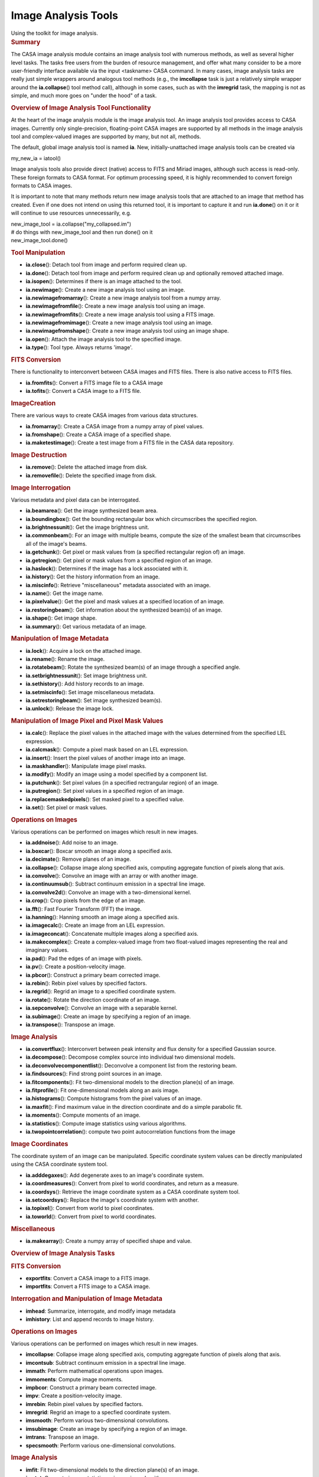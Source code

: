 .. container::
   :name: viewlet-above-content-title

Image Analysis Tools
====================

.. container::
   :name: viewlet-below-content-title

.. container:: documentDescription description

   Using the toolkit for image analysis.

.. container:: section
   :name: viewlet-above-content-body

.. container:: section
   :name: content-core

   .. container::
      :name: parent-fieldname-text

      .. rubric:: Summary
         :name: summary

      The CASA image analysis module contains an image analysis tool
      with numerous methods, as well as several higher level tasks. The
      tasks free users from the burden of resource management, and offer
      what many consider to be a more user-friendly interface available
      via the input <taskname> CASA command. In many cases, image
      analysis tasks are really just simple wrappers around analogous
      tool methods (e.g., the **imcollapse** task is just a relatively
      simple wrapper around the **ia.collapse**\ () tool method call),
      although in some cases, such as with the **imregrid** task, the
      mapping is not as simple, and much more goes on "under the hood"
      of a task.

       

      .. rubric:: Overview of Image Analysis Tool Functionality
         :name: overview-of-image-analysis-tool-functionality

      At the heart of the image analysis module is the image analysis
      tool. An image analysis tool provides access to CASA images.
      Currently only single-precision, floating-point CASA images are
      supported by all methods in the image analysis tool and
      complex-valued images are supported by many, but not all, methods.

      The default, global image analysis tool is named **ia**. New,
      initially-unattached image analysis tools can be created via

      .. container:: casa-input-box

         my_new_ia = iatool()

      Image analysis tools also provide direct (native) access to FITS
      and Miriad images, although such access is read-only. These
      foreign formats to CASA format. For optimum processing speed, it
      is highly recommended to convert foreign formats to CASA images.

      It is important to note that many methods return new image
      analysis tools that are attached to an image that method has
      created. Even if one does not intend on using this returned tool,
      it is important to capture it and run **ia.done**\ () on it or it
      will continue to use resources unnecessarily, e.g.

      .. container:: casa-input-box

         | new_image_tool = ia.collapse("my_collapsed.im")
         | # do things with new_image_tool and then run done() on it
         | new_image_tool.done()

      .. rubric:: Tool Manipulation
         :name: tool-manipulation

      -  **ia.close**\ (): Detach tool from image and perform required
         clean up.
      -  **ia.done**\ (): Detach tool from image and perform required
         clean up and optionally removed attached image.
      -  **ia.isopen**\ (): Determines if there is an image attached to
         the tool.
      -  **ia.newimage**\ (): Create a new image analysis tool using an
         image.
      -  **ia.newimagefromarray**\ (): Create a new image analysis tool
         from a numpy array.
      -  **ia.newimagefromfile**\ (): Create a new image analysis tool
         using an image.
      -  **ia.newimagefromfits**\ (): Create a new image analysis tool
         using a FITS image.
      -  **ia.newimagefromimage**\ (): Create a new image analysis tool
         using an image.
      -  **ia.newimagefromshape**\ (): Create a new image analysis tool
         using an image shape.
      -  **ia.open**\ (): Attach the image analysis tool to the
         specified image.
      -  **ia.type**\ (): Tool type. Always returns 'image'.

      .. rubric:: FITS Conversion
         :name: fits-conversion

      There is functionality to interconvert between CASA images and
      FITS files. There is also native access to FITS files.

      -  **ia.fromfits**\ (): Convert a FITS image file to a CASA image
      -  **ia.tofits**\ (): Convert a CASA image to a FITS file.

      .. rubric:: ImageCreation
         :name: imagecreation

      There are various ways to create CASA images from various data
      structures.

      -  **ia.fromarray**\ (): Create a CASA image from a numpy array of
         pixel values.
      -  **ia.fromshape**\ (): Create a CASA image of a specified shape.
      -  **ia.maketestimage**\ (): Create a test image from a FITS file
         in the CASA data repository.

      .. rubric:: Image Destruction
         :name: image-destruction

      -  **ia.remove**\ (): Delete the attached image from disk.
      -  **ia.removefile**\ (): Delete the specified image from disk.

      .. rubric:: Image Interrogation
         :name: image-interrogation

      Various metadata and pixel data can be interrogated.

      -  **ia.beamarea**\ (): Get the image synthesized beam area.
      -  **ia.boundingbox**\ (): Get the bounding rectangular box which
         circumscribes the specified region.
      -  **ia.brightnessunit**\ (): Get the image brightness unit.
      -  **ia.commonbeam**\ (): For an image with multiple beams,
         compute the size of the smallest beam that circumscribes all of
         the image's beams.
      -  **ia.getchunk**\ (): Get pixel or mask values from (a specified
         rectangular region of) an image.
      -  **ia.getregion**\ (): Get pixel or mask values from a specified
         region of an image.
      -  **ia.haslock**\ (): Determines if the image has a lock
         associated with it.
      -  **ia.history**\ (): Get the history information from an image.
      -  **ia.miscinfo**\ (): Retrieve "miscellaneous" metadata
         associated with an image.
      -  **ia.name**\ (): Get the image name.
      -  **ia.pixelvalue**\ (): Get the pixel and mask values at a
         specified location of an image.
      -  **ia.restoringbeam**\ (): Get information about the synthesized
         beam(s) of an image.
      -  **ia.shape**\ (): Get image shape.
      -  **ia.summary**\ (): Get various metadata of an image.

      .. rubric:: Manipulation of Image Metadata
         :name: manipulation-of-image-metadata

      -  **ia.lock**\ (): Acquire a lock on the attached image.
      -  **ia.rename**\ (): Rename the image.
      -  **ia.rotatebeam**\ (): Rotate the synthesized beam(s) of an
         image through a specified angle.
      -  **ia.setbrightnessunit**\ (): Set image brightness unit.
      -  **ia.sethistory**\ (): Add history records to an image.
      -  **ia.setmiscinfo**\ (): Set image miscellaneous metadata.
      -  **ia.setrestoringbeam**\ (): Set image synthesized beam(s).
      -  **ia.unlock**\ (): Release the image lock.

      .. rubric:: Manipulation of Image Pixel and Pixel Mask Values
         :name: manipulation-of-image-pixel-and-pixel-mask-values

      -  **ia.calc**\ (): Replace the pixel values in the attached image
         with the values determined from the specified LEL expression.
      -  **ia.calcmask**\ (): Compute a pixel mask based on an LEL
         expression.
      -  **ia.insert**\ (): Insert the pixel values of another image
         into an image.
      -  **ia.maskhandler**\ (): Manipulate image pixel masks.
      -  **ia.modify**\ (): Modify an image using a model specified by a
         component list.
      -  **ia.putchunk**\ (): Set pixel values (in a specified
         rectrangular region) of an image.
      -  **ia.putregion**\ (): Set pixel values in a specified region of
         an image.
      -  **ia.replacemaskedpixels**\ (): Set masked pixel to a specified
         value.
      -  **ia.set**\ (): Set pixel or mask values.

      .. rubric:: Operations on Images
         :name: operations-on-images

      Various operations can be performed on images which result in new
      images.

      -  **ia.addnoise**\ (): Add noise to an image.
      -  **ia.boxcar**\ (): Boxcar smooth an image along a specified
         axis.
      -  **ia.decimate**\ (): Remove planes of an image.
      -  **ia.collapse**\ (): Collapse image along specified axis,
         computing aggregate function of pixels along that axis.
      -  **ia.convolve**\ (): Convolve an image with an array or with
         another image.
      -  **ia.continuumsub**\ (): Subtract continuum emission in a
         spectral line image.
      -  **ia.convolve2d**\ (): Convolve an image with a two-dimensional
         kernel.
      -  **ia.crop**\ (): Crop pixels from the edge of an image.
      -  **ia.fft**\ (): Fast Fourier Transform (FFT) the image.
      -  **ia.hanning**\ (): Hanning smooth an image along a specified
         axis.
      -  **ia.imagecalc**\ (): Create an image from an LEL expression.
      -  **ia.imageconcat**\ (): Concatenate multiple images along a
         specified axis.
      -  **ia.makecomplex**\ (): Create a complex-valued image from two
         float-valued images representing the real and imaginary values.
      -  **ia.pad**\ (): Pad the edges of an image with pixels.
      -  **ia.pv**\ (): Create a position-velocity image.
      -  **ia.pbcor**\ (): Construct a primary beam corrected image.
      -  **ia.rebin**\ (): Rebin pixel values by specified factors.
      -  **ia.regrid**\ (): Regrid an image to a specified coordinate
         system.
      -  **ia.rotate**\ (): Rotate the direction coordinate of an image.
      -  **ia.sepconvolve**\ (): Convolve an image with a separable
         kernel.
      -  **ia.subimage**\ (): Create an image by specifying a region of
         an image.
      -  **ia.transpose**\ (): Transpose an image.

      .. rubric:: Image Analysis
         :name: image-analysis

      -  **ia.convertflux**\ (): Interconvert between peak intensity and
         flux density for a specified Gaussian source.
      -  **ia.decompose**\ (): Decompose complex source into individual
         two dimensional models.
      -  **ia.deconvolvecomponentlist**\ (): Deconvolve a component list
         from the restoring beam.
      -  **ia.findsources**\ (): Find strong point sources in an image.
      -  **ia.fitcomponents**\ (): Fit two-dimensional models to the
         direction plane(s) of an image.
      -  **ia.fitprofile**\ (): Fit one-dimensional models along an axis
         image.
      -  **ia.histograms**\ (): Compute histograms from the pixel values
         of an image.
      -  **ia.maxfit**\ (): Find maximum value in the direction
         coordinate and do a simple parabolic fit.
      -  **ia.moments**\ (): Compute moments of an image.
      -  **ia.statistics**\ (): Compute image statistics using various
         algorithms.
      -  **ia.twopointcorrelation**\ (): compute two point
         autocorrelation functions from the image

      .. rubric:: Image Coordinates
         :name: image-coordinates

      The coordinate system of an image can be manipulated. Specific
      coordinate system values can be directly manipulated using the
      CASA coordinate system tool.

      -  **ia.adddegaxes**\ (): Add degenerate axes to an image's
         coordinate system.
      -  **ia.coordmeasures**\ (): Convert from pixel to world
         coordinates, and return as a measure.
      -  **ia.coordsys**\ (): Retrieve the image coordinate system as a
         CASA coordinate system tool.
      -  **ia.setcoordsys**\ (): Replace the image's coordinate system
         with another.
      -  **ia.topixel**\ (): Convert from world to pixel coordinates.
      -  **ia.toworld**\ (): Convert from pixel to world coordinates.

      .. rubric::  Miscellaneous
         :name: miscellaneous

      -  **ia.makearray**\ (): Create a numpy array of specified shape
         and value.

       

      .. rubric:: Overview of Image Analysis Tasks
         :name: overview-of-image-analysis-tasks

      .. rubric:: FITS Conversion
         :name: fits-conversion-1

      -  **exportfits**: Convert a CASA image to a FITS image.
      -  **importfits**: Convert a FITS image to a CASA image.

      .. rubric:: Interrogation and Manipulation of Image Metadata
         :name: interrogation-and-manipulation-of-image-metadata

      -  **imhead**: Summarize, interrogate, and modify image metadata
      -  **imhistory**: List and append records to image history.

      .. rubric:: Operations on Images
         :name: operations-on-images-1

      Various operations can be performed on images which result in new
      images.

      -  **imcollapse**: Collapse image along specified axis, computing
         aggregate function of pixels along that axis.
      -  **imcontsub**: Subtract continuum emission in a spectral line
         image.
      -  **immath**: Perform mathematical operations upon images.
      -  **immoments**: Compute image moments.
      -  **impbcor**: Construct a primary beam corrected image.
      -  **impv**: Create a position-velocity image.
      -  **imrebin**: Rebin pixel values by specified factors.
      -  **imregrid**: Regrid an image to a specfied coordinate system.
      -  **imsmooth**: Perform various two-dimensional convolutions.
      -  **imsubimage**: Create an image by specifying a region of an
         image.
      -  **imtrans**: Transpose an image.
      -  **specsmooth**: Perform various one-dimensional convolutions.

      .. rubric:: Image Analysis
         :name: image-analysis-1

      -  **imfit**: Fit two-dimensional models to the direction plane(s)
         of an image.
      -  **imstat**: Compute image statistics using various algorithms.
      -  **imval**: Interrogate pixel values.
      -  **rmfit**: Compute rotation measure.
      -  **specfit**: Fit one-dimensional models along a specified axis
         of an image.
      -  **specflux**: Report spectral profile and calculate spectral
         flux over a user-specified region.
      -  **spxfit**: Fit spectral index models along a specified axis of
         an image.

       

      .. rubric:: General
         :name: general

      A persistent CASA image is stored on disk. Several files and
      subdirectories containing the image pixel data, mask data, and
      metadata are stored in a directory. The name of that directory is
      the name of the image.To access an existing persistent image, use
      the **ia.open**\ () method:

      .. container:: casa-input-box

         ia.open("my.im")

      When you are finished with the image, it is important to close the
      tool so it no longer uses system resources:

      .. container:: casa-input-box

         ia.close()

      It is also possible to create temporary images, which, if small
      enough, are stored completely in memory and destroyed when the
      user is finished with them. Creating such images is usually
      accomplished by running one of the image creation methods, and
      leaving the name of the output image blank (this is usually the
      default). So, for example, to create an image of a specified
      shape, one might run:

      .. container:: casa-input-box

         ia.fromshape(shape=[20,20,20])

      As with persistent images, it is important to close the image
      analysis tool when finished with temporary images. In this case,
      the temporary image will be destroyed.

      Persistent images can, in principle, be stored in a variety of
      ways. For example, the image could be stored row by row; this is
      the way that most older generation packages store images. It makes
      for very fast row by row access, but very slow in other directions
      (e.g. extract all the profiles along the third axis of an image).
      A CASA image is stored with what is called tiling. This means that
      small multi-dimensional chunks (a tile) are stored sequentially.
      It means that row by row access is a little slower, but access
      speed is essentially the same in all directions.

      Here are some simple examples using image tools.

      .. container:: casa-input-box

         | #access the CASA "test" FITS image and write it to a CASA
           image named "zz"
         | ia.maketestimage('zz',overwrite=true)

      .. container:: casa-input-box

         | # print a summary to the logger and capture the summary
           metadata in variable "summary"
         | summary = ia.summary()

      .. container:: casa-input-box

         | # evaluate image statistics and save the stats info to a
           variable called "stats"
         | stats = ia.statistics()

      .. container:: casa-input-box

         | # create a rectangular region using the rg tool
         | box = rg.box([10,10], [50,50])

      .. container:: casa-input-box

         | # create a subimage of that region, and name the resulting
           image "zz2"
         | # capture the new image tool attached to "zz2" in the
           variable "im2"
         | im2 = ia.subimage('zz2', box, overwrite=true)

      .. container:: casa-input-box

         | # get statistics for zz2 and store the results in the
           variable "stats2"
         | stats2 = im2.statistics()

      .. container:: casa-input-box

         | print "CLEANING UP OLD zz2.amp/zz2.phase IF THEY EXIST.
           IGNORE WARNINGS!"
         | ia.removefile('zz2.amp')
         | ia.removefile('zz2.phase')
         | # FFT subimage and store amp and phase
         | im2.fft(amp='zz2.amp',phase='zz2.phase')

      .. container:: casa-input-box

         | # close image tools
         | im2.close()
         | ia.close()

       

      .. rubric:: Foreign Images
         :name: foreign-images

      The image analysis tool also provides native, read-only access to
      some foreign image formats. Presently, these are FITS (Float,
      Double, Short and Long pixel values are supported) and Miriad.
      This means that you don't have to convert the file to native CASA
      format in order to access the image. For example:

      .. container:: casa-input-box

         | # Assumes environment variable is set
         | pathname = os.environ.get("CASAPATH")
         | pathname = pathname.split()[0]
         | datapath1 = pathname +
           "/data/demo/Images/imagetestimage.fits"
         | # Access FITS image
         | ia.open(datapath1)
         | ia.close()
         | # Access Miriad image
         | ia.open('im.mir')
         | ia.close()
         | # create a new image tool attached to the FITS image
         | ims = ia.newimagefromimage(infile=datapath1)
         | # create a region record representing the inner quarter of an
           image
         | innerquarter=rg.box([0.25,0.25],[0.75,0.75],frac=true)
         | # create a subimage of the inner quarter of the FITS image
         | subim = ims.subimage(region=innerquarter)
         | # done with the tools, release resources
         | ia.close()
         | ims.close()

      In general, any parameter to a task or a tool method which accepts
      an image name will support CASA, FITS, or Miriad images.

      There are some performance penalties of which you should be aware.
      First, because CASA images are tiled (see above), performance is
      the same regardless of how the images are accessed. In contrast,
      FITS and Miriad images are not tiled. This means that the
      performance when accessing these types of images will be poorer
      for certain operations. e.g., extracting a profile along the third
      axis of an image. Second, for FITS images, masked values are
      indicated via a "magic value''. This means that the mask is worked
      out on the fly every time the image is accessed.

      If you find performance is poor or if you want a writable image,
      then use appropriate tool methods to convert the foreign format
      image to a CASA image.

       

      .. rubric:: Virtual Images
         :name: virtual-images

      It is possible to have an image analysis tool that is not
      associated with a single persistent image; these are called
      "virtual'' images. For example, with **ia.imagecalc**\ (), one can
      create an expression which may contain many images. You can write
      the result of the expression to a persistent image, but if you
      wish, you can also just maintain the expression, evaluating it
      each time it is needed - nothing is ever written out to disk in
      this case. There are other image methods like this (the
      documentation for each one explains what it does). The rules are:

      -  If you specify the *outfile* or equivalent parameter, then the
         output image is always persistent with the name specified.
      -  If you leave the *outfile* or equivalent parameter unset, then
         if possible, a virtual image will be created. Sometimes this
         virtual image will be an expression as in the example above
         (i.e. it references other images) or a temporary image in
         memory, or a temporary image on disk. The **ia.summary**\ ()
         method will list the type of image. When you **ia.close**\ ()
         that image tool, the virtual image will be destroyed.
      -  If you leave the *outfile* or equivalent parameter unset, and
         the called method cannot create a virtual image, it will create
         a persistent image with a name of its choice (sometimes input
         plus function name).
      -  A virtual image can always be written to disk as a persistent
         image with the **ia.subimage**\ () method.

       

      .. rubric:: Coordinate Systems
         :name: coordinate-systems

      An image contains a coordinate system. A coordinate system tool is
      used to manipulate a coordinate system. An image tool allows you
      to recover the coordinate system into a coordinate system tool via
      the **ia.coordsys**\ () method. You can set a new image coordinate
      system with the **ia.setcoordsys**\ () method.

      You can do some basic world to pixel and vice versa coordinate
      transformations via the image tool **ia.topixel**\ (),
      **ia.toworld**\ (), and **ia.coordmeasures**\ () methods.

       

      .. rubric:: Lattice Expression Language (LEL)
         :name: lattice-expression-language-lel

      LEL allows you to create mathematical expressions involving
      images. For example, add the corresponding pixel values of two
      images, or multiply the miniumum value of one image by the square
      root of the pixel values of another image. The LEL syntax is quite
      rich and is described in detail on the `Lattice Expression
      Language <https://casa.nrao.edu/casadocs-devel/stable/imaging/image-analysis/lattice-expression-language-lel>`__
      pages.

      .. container:: info-box

         **IMPORTANT NOTE**: Image names which contain "special"
         characters (eg, "+", "-", etc) must be properly escaped. See
         the *Lattice names* subsection of the *Expressions* section in
         the aforementioned document for details.

      To produce an image that is the result of an LEL computation, use
      the **ia.calc**\ () or **ia.imagecalc**\ () image analysis tool
      methods. Here are some examples.

      In this example the image analysis tool is attached to the
      persistent image named "zz". This image's name is used in an LEL
      expression which adds the pixel values of that image to the sine
      of the pixel values of that image (for trigonometric LEL
      functions, pixel values are taken to be in radians). Note that the
      **ia.calc**\ () method overwrites the pixel values of the attached
      image with the values computed by the LEL expression. To create a
      new image without overwriting the pixel values of the image
      associated with the image tool, use the **ia.imagecalc**\ ()
      method.

      .. container:: casa-input-box

         | ia.maketestimage('zz', overwrite=true)
         | # Make the minimum value zero
         | ia.calc('zz + min(zz)')
         | ia.close()

      This example demonstrates ways of dealing with image names which
      have special characters.

      .. container:: casa-input-box

         | ia.maketestimage("test-im", overwrite=true)
         | # escape special characters using a "\"
         | im1 = ia.imagecalc(pixels='test\-im + 5')
         | # or surround the entire image name with quotes
         | im2 = ia.imagecalc(pixels='"test-im" + 5')
         | # or
         | im3 = ia.imagecalc(pixels="'test-im' + 5")
         | im1.close()
         | im2.close()
         | im3.close()
         | ia.close()

       

      .. rubric:: Region Selection
         :name: region-selection

      A region designates a subset of pixels in the image in which one
      is interested. The region is selected based on coordinate
      information. Such a selection complements on-the-fly masks in
      which pixels are selected based on a mathematical expression which
      is tested against their values (see below). Regions may be
      specified in several ways. The region manager tool (default
      **rg**) has several methods for generating regions. These methods
      generally return a dictionary representation of a region which can
      be used as input for the *region* parameter in various image
      analysis tool methods and tasks. A region can also be specified by
      the *box*/*chans*/*stokes* selection parameters in tasks and tool
      methods which accept them. Regions can also be specified in a
      special format known as CASA region text format. This format
      allows for specifying of various region shapes and spectral and
      polarization extents. This specification can be placed in a file,
      and in this case, the *region* parameter can be set to the name of
      that file and the region information will be extracted.
      Alternatively, the *region* parameter can be set directly to the
      CRTF specification. The complete CRTF specification can be found
      in the "`Region File
      Format <https://casa.nrao.edu/casadocs-devel/stable/imaging/image-analysis/region-file-format>`__"
      section.

       

      .. rubric:: Pixel Masks
         :name: pixel-masks

      A pixel mask is a set of boolean values which have a one-to-one
      correspondence with image pixels. A value of True indicates that
      pixel is "good" (i.e., should be used in computations), while a
      value of False indicates that pixel is "bad". For example, blanked
      pixels in a FITS image are treated as "bad" by CASA. When such a
      file is imported into a CASA image, a pixel mask is created to
      reflect the badness of blanked pixels in the FITS image. For
      persistent CASA images, pixel masks are stored in the same
      directory in which other image information is stored.

      If an image does not have a pixel mask associated with it, all of
      its pixels are treated as good by CASA.

      A CASA image may contain any number of pixel masks and these masks
      can be managed via the **ia.maskhandler**\ () image analysis tool
      method. If an image contains multiple pixel masks, only a maximum
      of one mask will be used during a run of a task or tool method.
      This pixel mask is known as the "default" pixel mask. The default
      pixel mask can be set by running
      **ia.maskhandler**\ (*set="pixelmaskname"*). You can also indicate
      that none of the image pixel masks should be applied by running
      **ia.maskhandler**\ (*set=""*). In this case, all pixels are
      considered to be good. Pixel masks can also be viewed in the
      output of the **ia.summary**\ () image analysis tool method and
      **imhead** task output.

      The **ia.putregion**\ () image analysis tool method run with
      *usemask=True* can be used to change the values of the default
      pixel mask. The image analysis tool method **ia.set**\ () can also
      be used to set the values of the default pixel mask. The image
      analysis tool method **ia.calcmask**\ () can be used to create a
      new pixel mask based on a boolean LEL expression.

       

      .. rubric:: On The Fly Pixel Masks
         :name: on-the-fly-pixel-masks

      Most image analysis tool methods and tasks accept a parameter
      named *mask*, which represents an OTF (on-the-fly) pixel mask that
      is computed for use by only that tool method or task (the
      exception being the **ia.calcmask**\ () image analysis tool method
      in which case a persistent pixel mask is attached to the image;
      see previous section). This parameter may be specified in one of
      two ways:

      #. As an LEL boolean expression, or
      #. as a single image name, in which case, pixel values >= 0.5 are
         treated as True (good) values, and all others are treated as
         False.

      If the image has a default pixel mask, the mask used in the
      computation is the logical AND of the OTF pixel mask and default
      pixel mask. For example:

      .. container:: casa-input-box

         | ia.maketestimage('zz', overwrite=true)
         | # create default pixel mask for which only positive valued
           pixels are good
         | ia.calcmask("zz>0")
         | # compute statistics by specifying an OTF mask, which gets
           ANDed with
         | # the default pixel mask, effectively making only pixels with
           values between 0 and 1 "good"
         | # for the statistics computation
         | stats = ia.statistics(mask="zz < 1")
         | ia.close()

      The mask expression must in general conform in shape and
      coordinates with the input image.

      A useful LEL function to use in conjunction with the *mask*
      parameter is **indexin**\ (). This enables the user to specify a
      mask based upon selected pixel coordinates or indices rather than
      image values. For example:

      .. container:: casa-input-box

         | ia.fromshape(shape=[20])
         | # only pixels in the specified planes along the specified
           axis are considered good.
         | # prints [False False False False True True True True True
           True False False False False True False False False True
           True]
         | print ia.getregion(mask='indexin(0, [4:9, 14,
           18:19])',getmask=true)
         | ia.close()

       

      .. rubric:: Regions As Pixel Masks
         :name: regions-as-pixel-masks

      Regions, which have previously been discussed, are just another
      form of an OTF pixel mask, and in fact, if one specifies the
      *region* and *mask* parameters simultaneously, and the associated
      image also has a default pixel mask, all these three types of
      pixel masks are just ANDed together to form the pixel mask that is
      used in the resulting computation. One can even convert a region
      specification into a persistent pixel mask by specifying the
      *region* parameter in e.g., the **ia.fromimage**\ () image
      analysis tool method. The created image will have a default pixel
      mask that is a representation of the region specified (if the
      initial image had a default pixel mask, then that will be ANDed
      with the region specification to form the default pixel mask of
      the resulting image).

       

.. container:: section
   :name: viewlet-below-content-body
